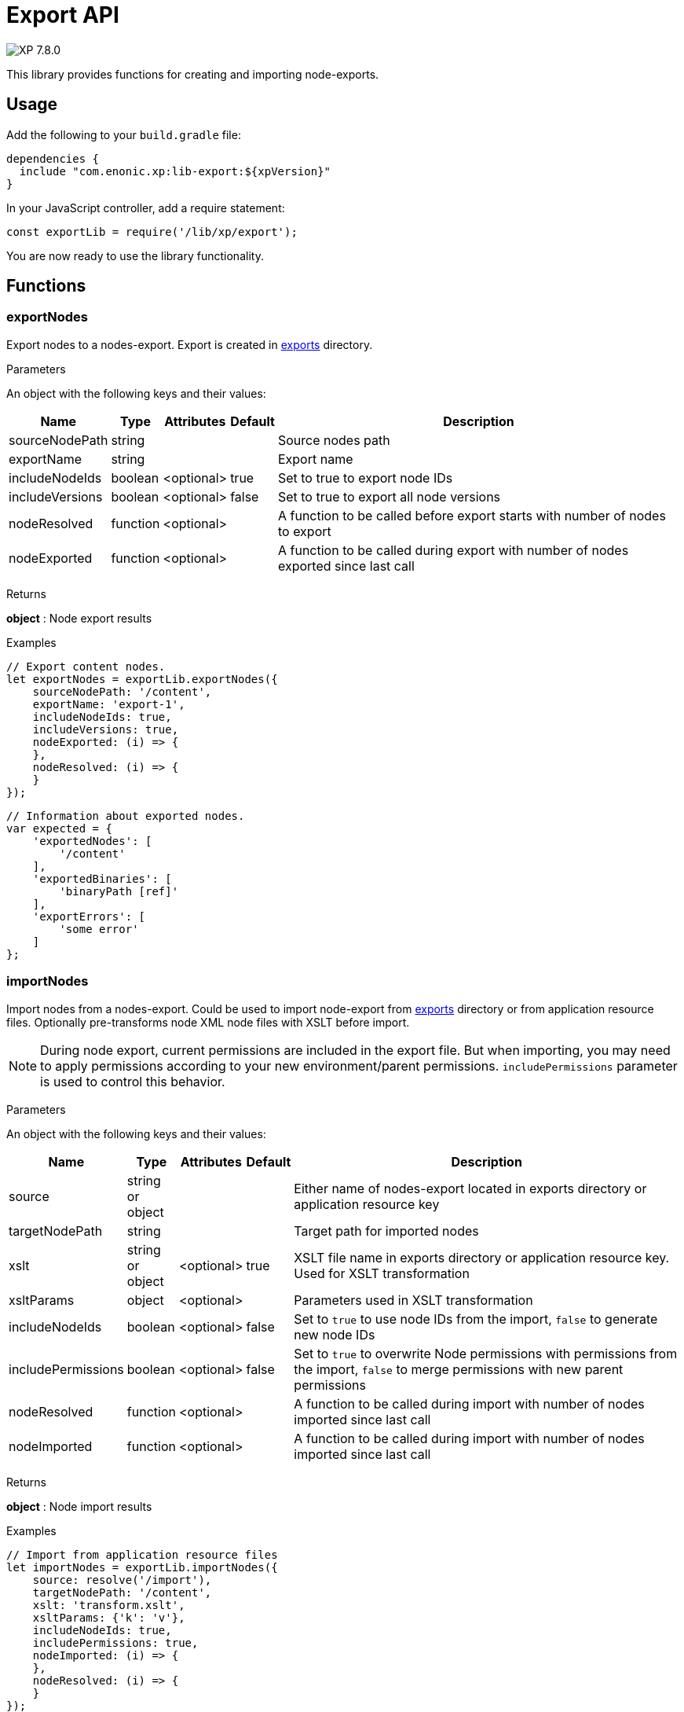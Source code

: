 = Export API

:toc: right
:imagesdir: ../images

image:xp-780.svg[XP 7.8.0,opts=inline]

This library provides functions for creating and importing node-exports.

== Usage

Add the following to your `build.gradle` file:

[source,groovy]
----
dependencies {
  include "com.enonic.xp:lib-export:${xpVersion}"
}
----

In your JavaScript controller, add a require statement:

[source,js]
----
const exportLib = require('/lib/xp/export');
----

You are now ready to use the library functionality.

== Functions

=== exportNodes

Export nodes to a nodes-export.
Export is created in <<../deployment/config#_export, exports>> directory.

[.lead]
Parameters

An object with the following keys and their values:

[%header,cols="1%,1%,1%,1%,98%a"]
[frame="none"]
[grid="none"]
|===
| Name | Type | Attributes | Default | Description

| sourceNodePath | string | | | Source nodes path
| exportName | string | | | Export name
| includeNodeIds | boolean | <optional>| true | Set to true to export node IDs
| includeVersions | boolean | <optional>| false | Set to true to export all node versions
| nodeResolved | function | <optional>| | A function to be called before export starts with number of nodes to export
| nodeExported | function | <optional>| | A function to be called during export with number of nodes exported since last call
|===


[.lead]
Returns

*object* : Node export results

[.lead]
Examples

```js
// Export content nodes.
let exportNodes = exportLib.exportNodes({
    sourceNodePath: '/content',
    exportName: 'export-1',
    includeNodeIds: true,
    includeVersions: true,
    nodeExported: (i) => {
    },
    nodeResolved: (i) => {
    }
});
```

```js
// Information about exported nodes.
var expected = {
    'exportedNodes': [
        '/content'
    ],
    'exportedBinaries': [
        'binaryPath [ref]'
    ],
    'exportErrors': [
        'some error'
    ]
};
```
=== importNodes

Import nodes from a nodes-export.
Could be used to import node-export from <<../deployment/config#_export, exports>> directory or from application resource files.
Optionally pre-transforms node XML node files with XSLT before import.

NOTE: During node export, current permissions are included in the export file. But when importing, you may need to apply permissions according to your new environment/parent permissions. `includePermissions` parameter is used to control this behavior.


[.lead]
Parameters

An object with the following keys and their values:

[%header,cols="1%,1%,1%,1%,98%a"]
[frame="none"]
[grid="none"]
|===
| Name | Type | Attributes | Default | Description

| source | string or object | | | Either name of nodes-export located in exports directory or application resource key
| targetNodePath | string | | | Target path for imported nodes
| xslt | string or object  | <optional>| true | XSLT file name in exports directory or application resource key. Used for XSLT transformation
| xsltParams | object  | <optional>| | Parameters used in XSLT transformation
| includeNodeIds | boolean | <optional>| false | Set to `true` to use node IDs from the import, `false` to generate new node IDs
| includePermissions | boolean | <optional>| false | Set to `true` to overwrite Node permissions with permissions from the import, `false` to merge permissions with new parent permissions
| nodeResolved | function | <optional>| | A function to be called during import with number of nodes imported since last call
| nodeImported | function | <optional>| | A function to be called during import with number of nodes imported since last call
|===


[.lead]
Returns

*object* : Node import results

[.lead]
Examples

```js
// Import from application resource files
let importNodes = exportLib.importNodes({
    source: resolve('/import'),
    targetNodePath: '/content',
    xslt: 'transform.xslt',
    xsltParams: {'k': 'v'},
    includeNodeIds: true,
    includePermissions: true,
    nodeImported: (i) => {
    },
    nodeResolved: (i) => {
    }
});
```

```js
// Import from an export in exports directory
let importNodes = exportLib.importNodes({
    source: 'export-1',
    targetNodePath: '/content'
});
```

```js
// Information about imported nodes.
var expected = {
    'addedNodes': [
        '/added'
    ],
    'updatedNodes': [
        '/updated'
    ],
    'importedBinaries': [
        'binaryPath [ref]'
    ],
    'importErrors': [
        {
            'exception': 'com.enonic.xp.lib.export.ImportHandlerTest$NoStacktraceException',
            'message': 'error',
            'stacktrace': []
        }
    ]
};
```
